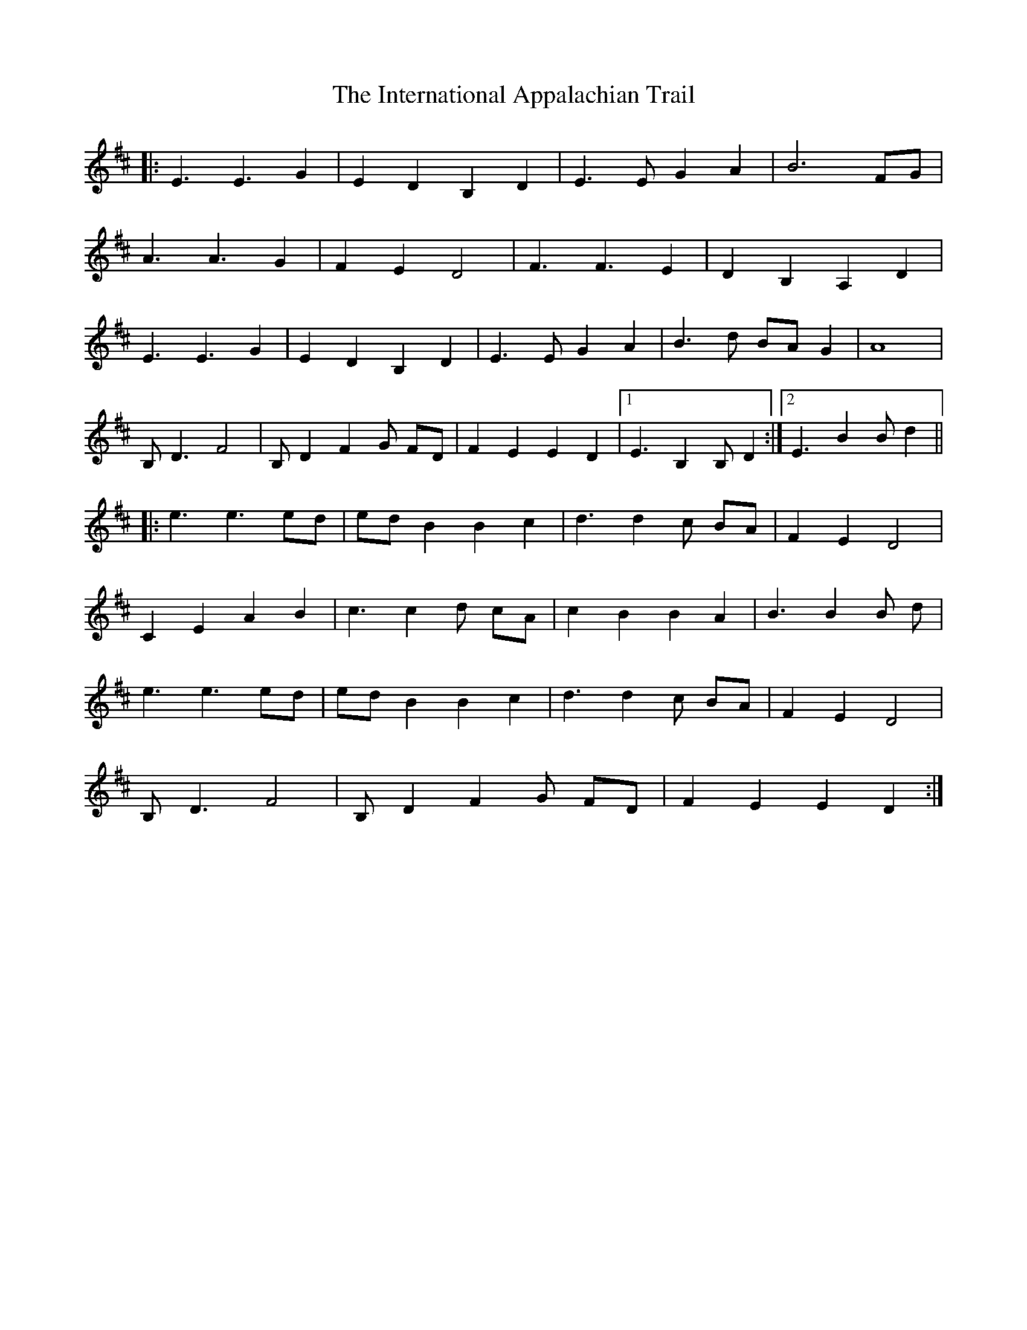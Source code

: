 X: 19013
T: International Appalachian Trail, The
R: march
M: 
K: Bminor
|:E3 E3 G2|E2 D2 B,2 D2|E3 E G2 A2|B6 FG|
A3 A3 G2|F2 E2 D4|F3 F3 E2|D2 B,2 A,2 D2|
E3 E3 G2|E2 D2 B,2 D2|E3 E G2 A2|B3 d BA G2|A8|
B, D3 F4|B, D2 F2 G FD|F2 E2 E2 D2|1 E3 B,2 B, D2:|2 E3 B2 B d2||
|:e3 e3 ed|ed B2 B2 c2|d3 d2 c BA|F2 E2 D4|
C2 E2 A2 B2|c3 c2 d cA|c2 B2 B2 A2|B3 B2 B d|
e3 e3 ed|ed B2 B2 c2|d3 d2 c BA|F2 E2 D4|
B, D3 F4|B, D2 F2 G FD|F2 E2 E2 D2:|

